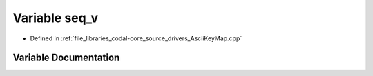 .. _exhale_variable_AsciiKeyMap_8cpp_1ad132e594b9a2639bde5e4f6fe422f36f:

Variable seq_v
==============

- Defined in :ref:`file_libraries_codal-core_source_drivers_AsciiKeyMap.cpp`


Variable Documentation
----------------------


.. doxygenvariable:: seq_v
